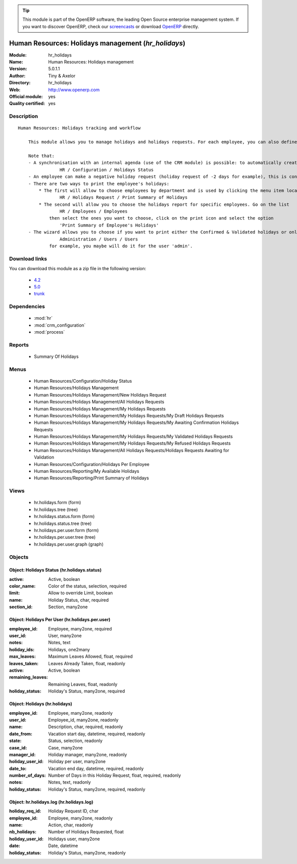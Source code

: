 
.. module:: hr_holidays
    :synopsis: Human Resources: Holidays management (Official, Quality Certified)
    :noindex:
.. 

.. raw:: html

      <br />
    <link rel="stylesheet" href="../_static/hide_objects_in_sidebar.css" type="text/css" />

.. tip:: This module is part of the OpenERP software, the leading Open Source 
  enterprise management system. If you want to discover OpenERP, check our 
  `screencasts <http://openerp.tv>`_ or download 
  `OpenERP <http://openerp.com>`_ directly.

.. raw:: html

    <div class="js-kit-rating" title="" permalink="" standalone="yes" path="/hr_holidays"></div>
    <script src="http://js-kit.com/ratings.js"></script>

Human Resources: Holidays management (*hr_holidays*)
====================================================
:Module: hr_holidays
:Name: Human Resources: Holidays management
:Version: 5.0.1.1
:Author: Tiny & Axelor
:Directory: hr_holidays
:Web: http://www.openerp.com
:Official module: yes
:Quality certified: yes

Description
-----------

::

  Human Resources: Holidays tracking and workflow
  
      This module allows you to manage holidays and holidays requests. For each employee, you can also define a number of available holidays per holiday status.
  
      Note that:
      - A synchronisation with an internal agenda (use of the CRM module) is possible: to automatically create a case when a holiday request is accepted, you must link the holidays status to a case section. You can set up this info and your colour preferences in
                  HR / Configuration / Holidays Status
      - An employee can make a negative holiday request (holiday request of -2 days for example), this is considered by the system as an ask for more off-days. It will increase his total of that holiday status available (if the request is accepted).
      - There are two ways to print the employee's holidays:
          * The first will allow to choose employees by department and is used by clicking the menu item located in
                  HR / Holidays Request / Print Summary of Holidays
          * The second will allow you to choose the holidays report for specific employees. Go on the list
                  HR / Employees / Employees
              then select the ones you want to choose, click on the print icon and select the option
                  'Print Summary of Employee's Holidays'
      - The wizard allows you to choose if you want to print either the Confirmed & Validated holidays or only the Validated ones. These states must be set up by a user from the group 'HR' and with the role 'holidays'. You can define these features in the security tab from the user data in
                  Administration / Users / Users
              for example, you maybe will do it for the user 'admin'.

Download links
--------------

You can download this module as a zip file in the following version:

  * `4.2 <http://www.openerp.com/download/modules/4.2/hr_holidays.zip>`_
  * `5.0 <http://www.openerp.com/download/modules/5.0/hr_holidays.zip>`_
  * `trunk <http://www.openerp.com/download/modules/trunk/hr_holidays.zip>`_


Dependencies
------------

 * :mod:`hr`
 * :mod:`crm_configuration`
 * :mod:`process`

Reports
-------

 * Summary Of Holidays

Menus
-------

 * Human Resources/Configuration/Holiday Status
 * Human Resources/Holidays Management
 * Human Resources/Holidays Management/New Holidays Request
 * Human Resources/Holidays Management/All Holidays Requests
 * Human Resources/Holidays Management/My Holidays Requests
 * Human Resources/Holidays Management/My Holidays Requests/My Draft Holidays Requests
 * Human Resources/Holidays Management/My Holidays Requests/My Awaiting Confirmation Holidays Requests
 * Human Resources/Holidays Management/My Holidays Requests/My Validated Holidays Requests
 * Human Resources/Holidays Management/My Holidays Requests/My Refused Holidays Requests
 * Human Resources/Holidays Management/All Holidays Requests/Holidays Requests Awaiting for Validation
 * Human Resources/Configuration/Holidays Per Employee
 * Human Resources/Reporting/My Available Holidays
 * Human Resources/Reporting/Print Summary of Holidays

Views
-----

 * hr.holidays.form (form)
 * hr.holidays.tree (tree)
 * hr.holidays.status.form (form)
 * hr.holidays.status.tree (tree)
 * hr.holidays.per.user.form (form)
 * hr.holidays.per.user.tree (tree)
 * hr.holidays.per.user.graph (graph)


Objects
-------

Object: Holidays Status (hr.holidays.status)
############################################



:active: Active, boolean





:color_name: Color of the status, selection, required





:limit: Allow to override Limit, boolean





:name: Holiday Status, char, required





:section_id: Section, many2one




Object: Holidays Per User (hr.holidays.per.user)
################################################



:employee_id: Employee, many2one, required





:user_id: User, many2one





:notes: Notes, text





:holiday_ids: Holidays, one2many





:max_leaves: Maximum Leaves Allowed, float, required





:leaves_taken: Leaves Already Taken, float, readonly





:active: Active, boolean





:remaining_leaves: Remaining Leaves, float, readonly





:holiday_status: Holiday's Status, many2one, required




Object: Holidays (hr.holidays)
##############################



:employee_id: Employee, many2one, readonly





:user_id: Employee_id, many2one, readonly





:name: Description, char, required, readonly





:date_from: Vacation start day, datetime, required, readonly





:state: Status, selection, readonly





:case_id: Case, many2one





:manager_id: Holiday manager, many2one, readonly





:holiday_user_id: Holiday per user, many2one





:date_to: Vacation end day, datetime, required, readonly





:number_of_days: Number of Days in this Holiday Request, float, required, readonly





:notes: Notes, text, readonly





:holiday_status: Holiday's Status, many2one, required, readonly




Object: hr.holidays.log (hr.holidays.log)
#########################################



:holiday_req_id: Holiday Request ID, char





:employee_id: Employee, many2one, readonly





:name: Action, char, readonly





:nb_holidays: Number of Holidays Requested, float





:holiday_user_id: Holidays user, many2one





:date: Date, datetime





:holiday_status: Holiday's Status, many2one, readonly


